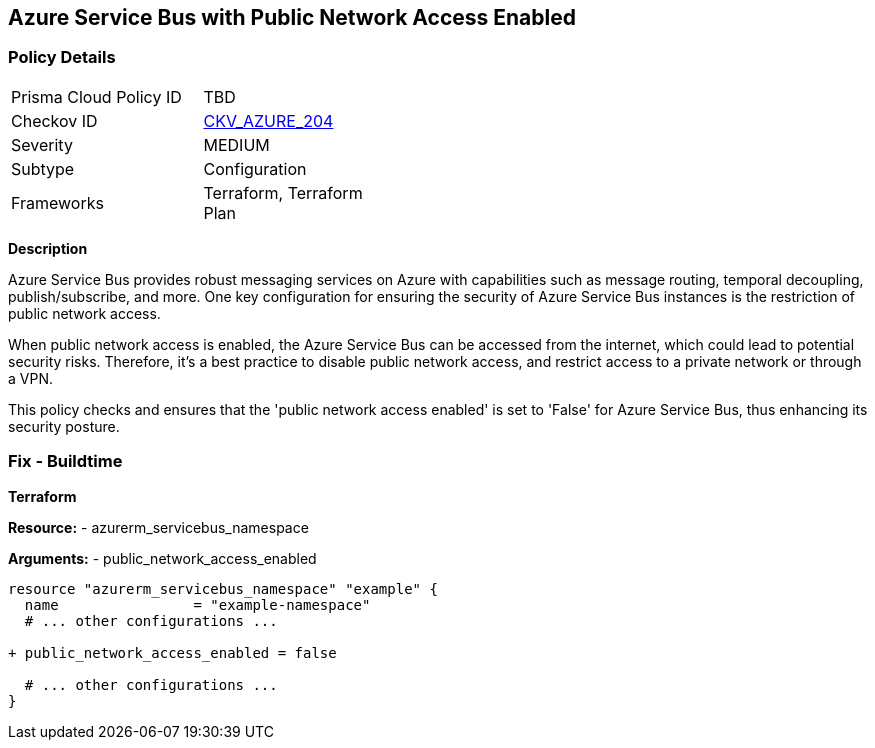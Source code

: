 == Azure Service Bus with Public Network Access Enabled
// Ensure 'public network access enabled' is set to 'False' for Azure Service Bus.

=== Policy Details

[width=45%]
[cols="1,1"]
|=== 
|Prisma Cloud Policy ID 
| TBD

|Checkov ID 
| https://github.com/bridgecrewio/checkov/blob/main/checkov/terraform/checks/resource/azure/AzureServicebusPublicAccessDisabled.py[CKV_AZURE_204]

|Severity
|MEDIUM

|Subtype
|Configuration

|Frameworks
|Terraform, Terraform Plan

|=== 

*Description*

Azure Service Bus provides robust messaging services on Azure with capabilities such as message routing, temporal decoupling, publish/subscribe, and more. One key configuration for ensuring the security of Azure Service Bus instances is the restriction of public network access. 

When public network access is enabled, the Azure Service Bus can be accessed from the internet, which could lead to potential security risks. Therefore, it's a best practice to disable public network access, and restrict access to a private network or through a VPN.

This policy checks and ensures that the 'public network access enabled' is set to 'False' for Azure Service Bus, thus enhancing its security posture.


=== Fix - Buildtime

*Terraform*

*Resource:* 
- azurerm_servicebus_namespace

*Arguments:* 
- public_network_access_enabled

[source,terraform]
----
resource "azurerm_servicebus_namespace" "example" {
  name                = "example-namespace"
  # ... other configurations ...

+ public_network_access_enabled = false

  # ... other configurations ...
}
----
